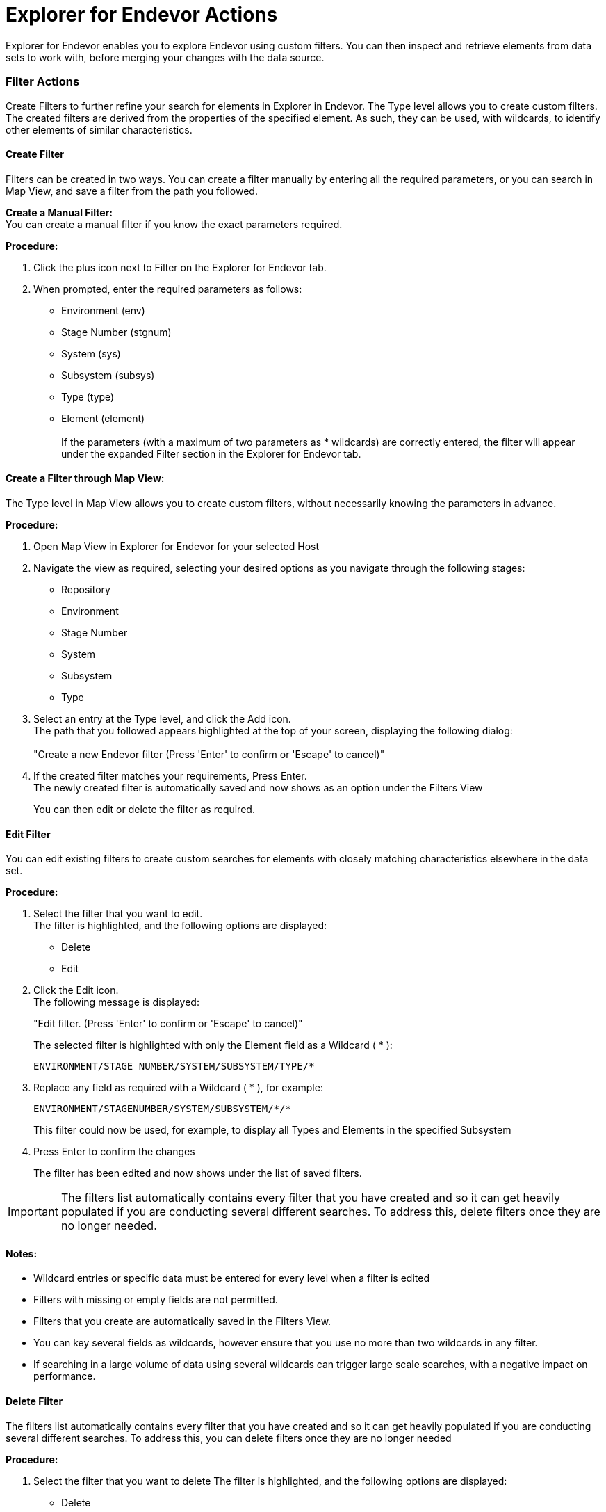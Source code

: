 = Explorer for Endevor Actions

Explorer for Endevor enables you to explore Endevor using custom filters. You can then inspect and retrieve elements from data sets to work with, before merging your changes with the data source.

=== Filter Actions

Create Filters to further refine your search for elements in Explorer in Endevor.
The Type level allows you to create custom filters.
The created filters are derived from the properties of the specified element.
As such, they can be used, with wildcards, to identify other elements of similar characteristics.

==== Create Filter

Filters can be created in two ways. You can create a filter manually by entering all the required parameters, or you can search in Map View, and save a filter from the path you followed.

*Create a Manual Filter:* +
You can create a manual filter if you know the exact parameters required. +

*Procedure:*

1. Click the plus icon next to Filter on the Explorer for Endevor tab.
2. When prompted, enter the required parameters as follows:
    - Environment (env)
    - Stage Number (stgnum)
    - System (sys)
    - Subsystem (subsys)
    - Type (type)
    - Element (element) +
    +
If the parameters (with a maximum of two parameters as * wildcards) are correctly entered, the filter will appear under the expanded Filter section in the Explorer for Endevor tab.

==== Create a Filter through Map View:
The Type level in Map View allows you to create custom filters, without necessarily knowing the parameters in advance. +

*Procedure:* +

. Open Map View in Explorer for Endevor for your selected Host
. Navigate the view as required, selecting your desired options as you navigate through the following stages:
    - Repository
    - Environment
    - Stage Number
    - System
    - Subsystem
    - Type
. Select an entry at the Type level, and click the Add icon. +
  The path that you followed appears highlighted at the top of your screen, displaying the following dialog: +
  +
"Create a new Endevor filter (Press 'Enter' to confirm or 'Escape' to cancel)"
. If the created filter matches your requirements, Press Enter. +
  The newly created filter is automatically saved and now shows as an option under the Filters View 
+
You can then edit or delete the filter as required.

==== Edit Filter
You can edit existing filters to create custom searches for elements with closely matching characteristics elsewhere in the data set. +

*Procedure:* +

. Select the filter that you want to edit. +
The filter is highlighted, and the following options are displayed: +

* Delete
* Edit

. Click the Edit icon. +
The following message is displayed: +
+
"Edit filter. (Press 'Enter' to confirm or 'Escape' to cancel)" +
+
The selected filter is highlighted with only the Element field as a Wildcard ( * ):
    

    ENVIRONMENT/STAGE NUMBER/SYSTEM/SUBSYSTEM/TYPE/*


. Replace any field as required with a Wildcard ( * ), for example:

    ENVIRONMENT/STAGENUMBER/SYSTEM/SUBSYSTEM/*/*
+
This filter could now be used, for example, to display all Types and Elements in the specified Subsystem
  
. Press Enter to confirm the changes +
+
The filter has been edited and now shows under the list of saved filters. +

IMPORTANT: The filters list automatically contains every filter that you have created and so it can get heavily populated if you are conducting several different searches. To address this, delete filters once they are no longer needed.

==== Notes:
* Wildcard entries or specific data must be entered for every level when a filter is edited
* Filters with missing or empty fields are not permitted.
* Filters that you create are automatically saved in the Filters View.
* You can key several fields as wildcards, however ensure that you use no more than two wildcards in any filter.
* If searching in a large volume of data using several wildcards can trigger large scale searches, with a negative impact on performance.

==== Delete Filter
The filters list automatically contains every filter that you have created and so it can get heavily populated if you are conducting several different searches. To address this, you can delete filters once they are no longer needed

*Procedure:*

. Select the filter that you want to delete The filter is highlighted, and the following options are displayed:
* Delete
* Edit
. Click the Delete icon +
A message shows as follows:

    Delete filter: ENV1/1/(*)/(*)/(*)/(*)?
    Source: Explorer for Endevor (Extension)

. Click OK +
+
The filter is deleted.

=== Element Actions

Once you identify the relevant data, you can perform the following actions:

* Browse Element +
Displays the contents of the Element, including metadata, to help you determine if you want to retrieve and work with the Element.

* Retrieve Element +
Retrieves the Element, with no additional data. +
The Element is stored locally while you work with it, and you can then apply your changes.

* Retrieve Element with Dependencies +
Retrieves the Element, with additional information highlighting any other elements or processes that use the element in its current state. +
The Element is stored locally while it is worked on, before you then upload it back to the main repository.

* Retrieve Multiple Elements +
Retrieves the several selected Elements, with no additional data. +
The Elements are stored locally while being worked on, before you then upload them back to the main repository.

==== Browse Element
The Browse Element action displays the entire contents of the Element, including related metadata. This allows you to determine if you want to retrieve and work with the Element

*Procedure:*

. Right-click on the element in either the Map or Filters view. +
The options to Browse or Retrieve the Element appear.
. Select the Browse Element option. +
The Element is displayed in the panel, including related information, as follows:

    *1CA Endevor SCM Version 18.0.12 Copyright (C) 1986-2018 CA. All Rights
    PROBLEM CA Endevor SCM
    PRINT BROWSE
    ELEMENT: DELPROC
    **********************************************************************************************
    **********************************************************************************************
    ** **
    ** ELEMENT BROWSE 14MAY19 11:38 **
    ** **
    ** ENVIRONMENT: ENV1 SYSTEM: QAPKG SUBSYSTEM: SBSQAPKG **
    ** TYPE: PROCESS STAGE ID: 1 **
    ** ELEMENT: DELPROC **
    ** **
    ** SIGNED OUT TO: PABJU03 DELTA TYPE: REVERSE **
    ** **
    **********************************************************************************************
    -------------------------- SOURCE LEVEL INFORMATION ---------------------------
    VVLL SYNC USER DATE TIME STMTS CCID COMMENT
    ---- ---- -------- ------- ----- -------- ------------ ----------------------------------------
    0100 PABJU03 14MAY19 08:25 2
    GENERATED PABJU03 14MAY19 08:25
    +0100 //DELPROC PROC
    +0100 //DELMOD EXEC PGM=CONDELE,PARM=*COMPONENTS*


. Review the displayed information to determine if it is relevant or useful to you. +

You have successfully opened an element for inspection.

NOTE: Elements are read-only in their native location. To edit an Element, perform the Retrieve Element action and store a copy of the Element to your specified Workspace.

==== Retrieve Element
The Retrieve Element action allows you to save a copy of the Element to your workspace. The data can then be edited as required.

*Procedure:*

. Right-click on the element in either the Map or Filters view. +
The options to Browse or Retrieve Element are displayed.
. Select Retrieve Element. +
The Element is saved to your specified Workspace and is displayed in the panel, including related information, as follows: +

    //DELPROC PROC
    //DELMOD EXEC PGM=CONDELE,PARM=*COMPONENTS
+
You can now work with the Element, and save the newly edited element to your Workspace.

You have successfully retrieved an element.

==== Retrieve Element with Dependencies
The Retrieve Element with Dependencies action allows you to save a copy of the Element, along with any other elements that are dependent on it. +
The data is saved in your specified Workspace, and can be edited as required

*Procedure:*

. Locate the Element that you want to retrieve in either the Map or Filter view.
. Right-click on the Element. +
The following options are displayed:
* Browse Element
* Retrieve Element
* Retrieve Element with Dependencies

. Select Retrieve Element with Dependencies. +
The Element is saved to your specified Workspace, along with any dependencies.

The Elements and dependencies are displayed in the panel in separate tabs, as follows:

Element:

    ********************************************************************
    * ACMQAPIA : call ACMQ API programs (ACMQAPI2) *
    * *
    * Change INVOKE to ACMQAPI1/2/3 to test other programs *
    ******************************************************************** 
    ACMQAPIA @C1INIT INVOKE=(ACMQAPI2,DYNAM), X 
    TYPE=ACMQ_batch, X  
    STACK=72000, X 
    ESTAE=NO, X 
    SLAT=YES 
    END

First Dependency:

    ASMA90 = 'RENT,TERM,XREF(SHORT),USING(MAP,WARN(11)),LIST(133),
    '+ 00000010'LANGUAGE(UE),' 00000110IGYCRCTL ='OBJECT,APOST,AWO,DATA(24),FASTSRT,FLAG(W),
    '+ 00000200'LIST,RENT,TRUNC(BIN), '+ 00000300'NODBCS,SOURCE,MAP,NOSEQ,XREF,
    NONUMBER,LIST,' 00000400IEWL = 'LIST,MAP,RENT,REUS,NOLET,XREF,SIZE=(256K,64K),
    ' 00000500CCNDRVR = 'SOURCE,SHOWINC,LIST,NOOPT,AGG,XR,LO,ARCH(3),' 00000600

Second Dependency:

    MACRO 00001 $$ABCD &ROL=,&CODE= 00002 .* ABCD= IS A 4 CHARACTER CODE 00003 AIF
    ('&CODE' EQ '').DONE 00004 .GEN $$ABSEXP ROL=&ROL,ARG=&CODE,TYPE=OT$$ABCD,FMT=C4 
    00005 .DONE ANOP 00006 MEND 00007

You can now work with the Element and dependencies stored in your Workspace

You have successfully retrieved an element.

NOTE: All dependencies are saved to the Workspace in appropriate folders based on their type +
If the type folder for the dependencies doesn't exist new folder is created +
No limit on the number of dependencies for the retrieved Element +
Retrieve Element with Dependencies is not compatible with the Retrieve Multiple Elements action.

==== Retrieve Multiple Elements

The Retrieve Multiple Elements action allows you to save a copy of several Elements in a single action. The elements are saved without related metadata to your workspace, grouped in folders by Type. The elements can be used as required, and then merged back to the desired location, or used elsewhere.

As a developer unfamiliar with the classic Endevor interface, you need to retrieve a multiple elements to your Workspace. This action allows you to retrieve several elements simultaneously, ensuring that you receive an accurate impression of the elements at the same point in time.

*Prerequisite:* +

* Workspace established and open in Visual Studio Code Explorer

*Procedure:*

. Ensure that you have an open workspace in Visual Studio Code Explorer
. Left-click on the first element that you want to retrieve in either the Map or Filters view.
. Hold Shift and use the arrow keys to move up or down to select multiple elements that you want to retrieve
. Right-click on selected elements that you want to retrieve. +
The options to Browse or Retrieve Element appear.
. Select Retrieve Element. +
The Elements will be saved sequentially to your specified Workspace, sorted into Folders according to Type. +
+
The Elements are displayed as multiple separate tabs in the panel, including related information, as follows: +

    //DELPROC PROC
    //DELMOD EXEC PGM=CONDELE,PARM=*COMPONENTS
    
You have successfully retrieved multiple elements and can now work with them in Visual Studio Code or your preferred IDE.
